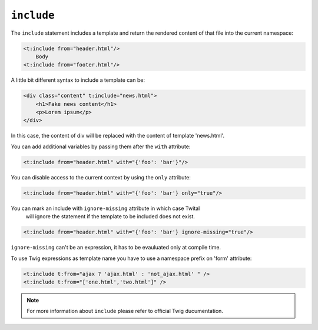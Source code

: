 ``include``
===========

The ``include`` statement includes a template and return the rendered content
of that file into the current namespace:

.. code-block:: xml+jinja

    <t:include from="header.html"/>
        Body
    <t:include from="footer.html"/>

A little bit different syntax to include a template can be:

.. code-block:: xml+jinja

    <div class="content" t:include="news.html">
        <h1>Fake news content</h1>
        <p>Lorem ipsum</p>
    </div>

In this case, the content of div will be replaced with the content of template 'news.html'.


You can add additional variables by passing them after the ``with`` attribute:

.. code-block:: xml+jinja

    <t:include from="header.html" with="{'foo': 'bar'}"/>


You can disable access to the current context by using the ``only`` attribute:

.. code-block:: xml+jinja

    <t:include from="header.html" with="{'foo': 'bar'} only="true"/>

You can mark an include with ``ignore-missing`` attribute in which case Twital
 will ignore the statement if the template to be included does not exist.

.. code-block:: xml+jinja

    <t:include from="header.html" with="{'foo': 'bar'} ignore-missing="true"/>

``ignore-missing`` can't be an expression, it has to be evauluated only at compile time.


To use Twig expressions as template name you have to use a namespace prefix on 'form' attribute:

.. code-block:: xml+jinja

    <t:include t:from="ajax ? 'ajax.html' : 'not_ajax.html' " />
    <t:include t:from="['one.html','two.html']" />

.. note::
    For more information about ``include`` please refer to official Twig ducumentation.
